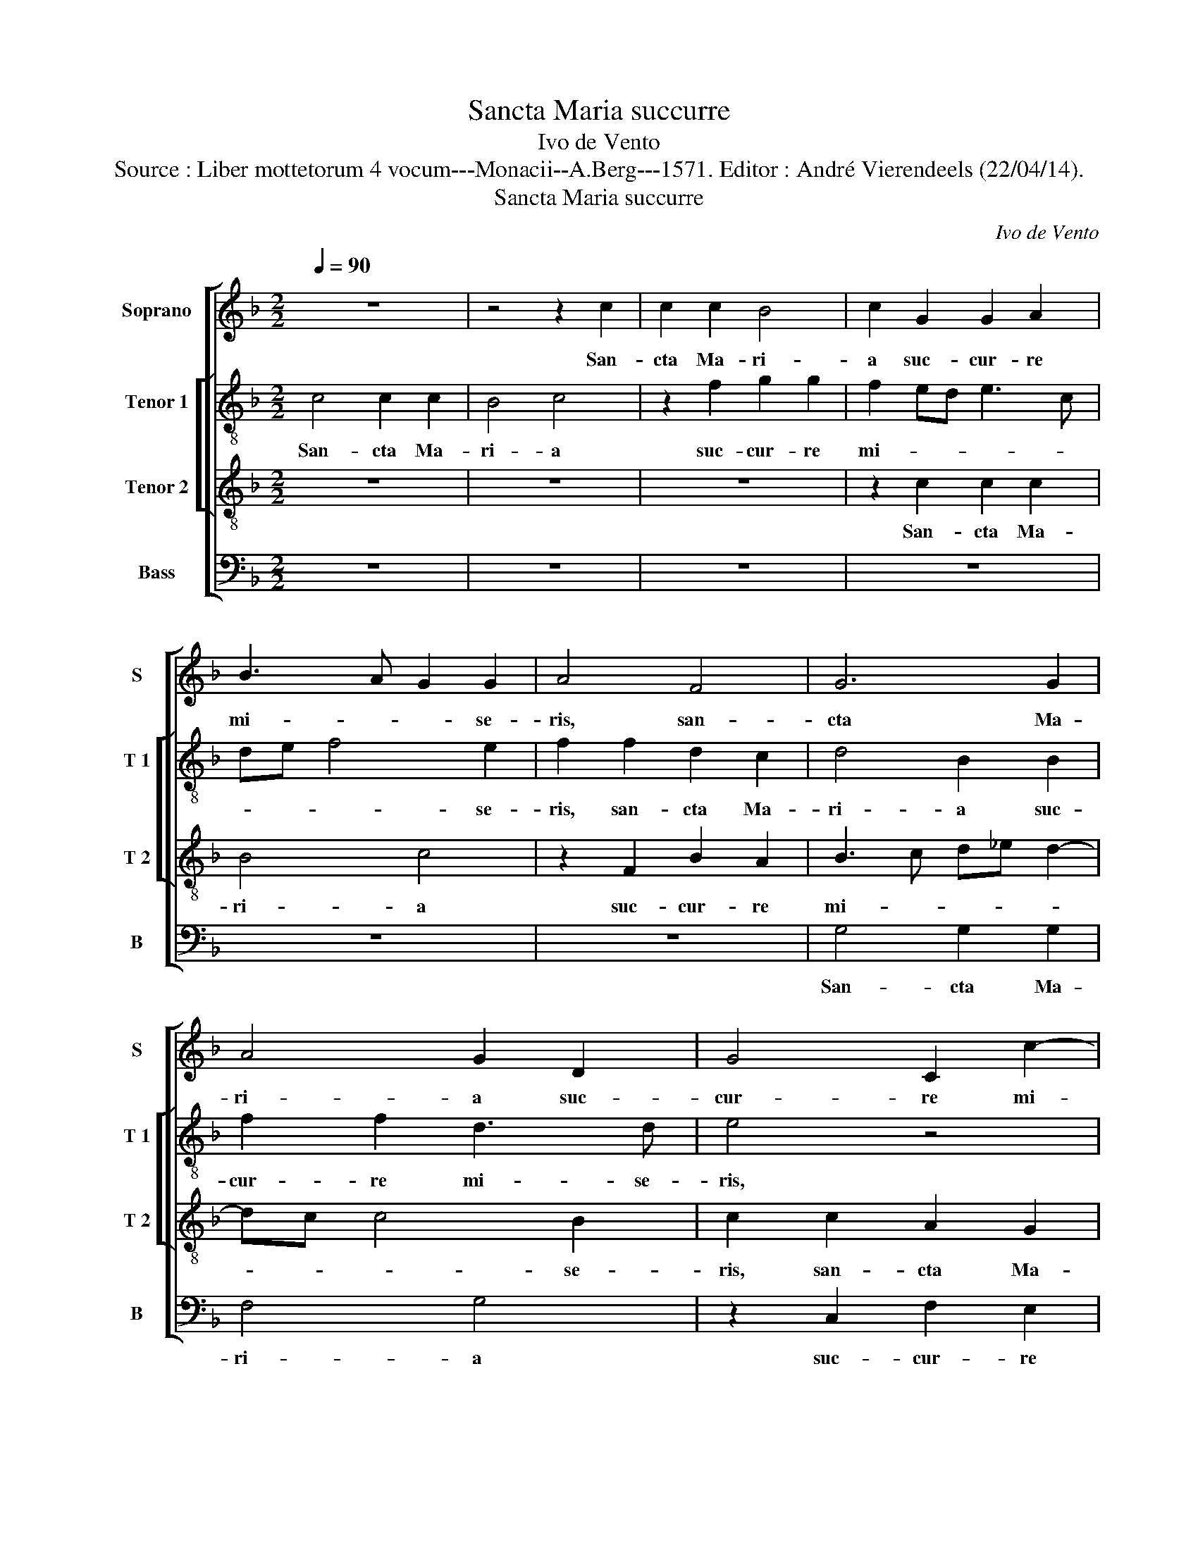 X:1
T:Sancta Maria succurre
T:Ivo de Vento
T:Source : Liber mottetorum 4 vocum---Monacii--A.Berg---1571. Editor : André Vierendeels (22/04/14).
T:Sancta Maria succurre
C:Ivo de Vento
%%score [ 1 [ 2 3 ] 4 ]
L:1/8
Q:1/4=90
M:2/2
K:F
V:1 treble nm="Soprano" snm="S"
V:2 treble-8 nm="Tenor 1" snm="T 1"
V:3 treble-8 nm="Tenor 2" snm="T 2"
V:4 bass nm="Bass" snm="B"
V:1
 z8 | z4 z2 c2 | c2 c2 B4 | c2 G2 G2 A2 | B3 A G2 G2 | A4 F4 | G6 G2 | A4 G2 D2 | G4 C2 c2- | %9
w: |San-|cta Ma- ri-|a suc- cur- re|mi- * * se-|ris, san-|cta Ma-|ri- a suc-|cur- re mi-|
 cB AG A2 B2 | c2 c2 A4 | G4 z2 G2- | GF F4 E2 | F4 z4 | z2 F4 F2 | E3 F GE A2- | A2 F2 F2 G2 | %17
w: * * * * * se-|ris, suc- cur-|re mi-|* * * se-|ris,|iu- va|pu- * * * *|* sil- la- ni-|
 F2 F2 c2 A2 | G2 c3 A d2- | dc c4 B2 | c4 z4 | z2 C2 F4- | F2 E2 F2 G2 | FG AF G2 G2 | %24
w: mes, iu- va pu-|sil- la- * *|* * * ni-|mes,|re- fo-|* ve fle- bi-|les, _ _ _ _ re-|
 A2 A2 F2 G2 | A4 z4 | z2 G2 G2 A2 | G2 E2 A4 | z4 z2 c2- | c2 c2 d4 | A2 c2 BA GF | G2 A2 z4 | %32
w: fo- ve fle- bi-|les,|o- ra pro|po- pu- lo,|in-|* ter- ve-|ni pro cle- * * *|* ro,|
 z8 | z4 z2 F2- | F2 F2 G4 | E2 F2 FE ED/C/ | D4 E2 E2- | E2 E2 F4 | F2 F4 F2 | D4 C4 | C4 z4 | %41
w: |in-|* ter- ve-|ni pro cle- * * * *|* ro, in-|* ter- ce-|de pro de-|vo- *|to,|
 z2 c2 c2 B2 | A3 B c2 B2 | A4 G4 | A2 A2 G3 F | E2 E2 F4 | z2 G2 G2 F2 | E3 D E2 F2- | FE DC D4 | %49
w: foe- min- co|_ _ _ se-|xu, foe-|min- co _ _|_ se- xu,|foe- min- co|_ _ _ se-||
 E2 E2 G3 G | A4 B4 | A4 z2 c2 | c2 A2 A2 cB | AG F2 E4- | E8 || z8 | z4 c4- | c2 G2 B2 A2 | %58
w: xu, foe- min- co|_ se-|xu, foe-|min- co se- * *|* * * xu.|_||Sen-|* ti- ant o-|
 G2 C2 G2 G2 | FE DC D4 | F2 F2 A2 G2- | G2 F3 E/D/ E2 | F2 A2 GA Bc | d2 c3 B/A/ B2 | c3 B AB c2 | %65
w: mnes tu- um le-|va- * * * *|men, sen- ti- ant|_ o- * * *|mnes tu- um _ _ _|_ le- * * *|va- * * * *|
 d4 z2 c2- | c2 G2 B2 A2 | G4 A4- | A2 G4 F2 | G3 A Bc d2- | dc c3 B/A/ B2 | c4 z2 C2 | %72
w: men,- sen-|* ti- ant o-|mnes tu-|* um le-|va- * * * *||men, qui-|
 F2 E2 D2 D2 | C8 | z2 F2 B3 A | G2 F2 G2 G2 | A2 A2 A2 A2 | F3 E A2 A2 | G2 G4 c2- | %79
w: cum- que ce- le|brant,|qui- cum- *|* que ce- le|brant, qui- cum- que|ce- * * le-|brant, qui- cum-|
 cB A2 G2 F2- | F2 E2 F4 | z8 | z4 z2 C2 | C2 C2 D2 F2 | E3 D/C/ DE F2 | E2 F3 E/D/ E2 | %86
w: * * * que ce-|* le- brant||tu-|am com- me- mo-|ran- * * * * *|ti- o- * * *|
 F2 A2 G2 A2 | BA/G/ AB c2 C2 | F3 E D2 E2 | D4 C4 | z2 F2 F2 F2 | G2 B2 A3 B | c2 A2 G3 F | %93
w: nem, tu- um com-|me- * * * * * mo-|ra- * * ti-|o- nem,|tu- um com-|me- mo- ra- *|* ti- o- *|
 A4 G2 G2 | G2 G2 A2 c2 | B3 A G2 F2 | ED G3 F F2- | FE/D/ E2 F4- | F8 |] %99
w: * nem, tu-|um com- me- mo-|ra- * * ti-|o- * * * *|* * * * nem.|_|
V:2
 c4 c2 c2 | B4 c4 | z2 f2 g2 g2 | f2 ed e3 c | de f4 e2 | f2 f2 d2 c2 | d4 B2 B2 | f2 f2 d3 d | %8
w: San- cta Ma-|ri- a|suc- cur- re|mi- * * * *|* * * se-|ris, san- cta Ma-|ri- a suc-|cur- re mi- se-|
 e4 z4 | z2 f2 f2 f2 | e4 f2 c2 | _e6 e2 | d2 d2 c4- | c4 z2 c2- | c2 c2 A2 B2 | c3 d e2 f2 | %16
w: ris,|san- cta Ma-|ri- a suc-|cur re|mi- se- ris,|_ iu-|* va pu- sil-|la- * * ni-|
 c4 z2 c2- | c2 c2 AB cd | e2 e2 f2 ed | e2 c2 d2 d2 | f2 ed f2 e2 | dc c4 B2 | c2 c2 d4 | %23
w: mes, iu|_ va pu- * * *|* sil- la- * *|* ni- mes, re-|fo- * * * ve|fle- * * bi-|les, re- fo-|
 d2 f4 e2 | f2 c2 A2 G2 | cF f3 e dc | d3 d e4 | z2 c2 c2 d2 | c2 B2 c4 | z2 f4 g2 | f4 d2 e2 | %31
w: ve fle- bi-|les, re- fo- ve|fle- * * * * *|* bi- les,|o- ra pro|po- pu- lo,|in- ter-|ve- ni pro|
 e2 f2 z4 | z2 f4 f2 | g4 f4 | d4 d2 e2 | c2 c2 dc c2- | cB/A/ B2 c4 | c4 d2 d2 | c4 c2 F2 | %39
w: cle- ro,|in- ter-|ve- ni,|in- ter- ve-|ni pro cle- * *|* * * * ro,|in- ter- ce-|de pro de-|
 B3 A G4 | A4 z4 | z4 f4 | f2 c2 c2 d2 | f2 f2 e2 d2 | e2 f2 d4 | z2 c2 c2 B2 | A2 G2 c2 c2 | %47
w: vo- * *|to,|foe-|min- co se- xu,|foe- min- * *|co se- xu,|foe- min- *|co se- xu, foe-|
 c2 G2 c2 d2- | dc c3 B/A/ B2 | c4 z2 d2 | d2 c2 B2 G2 | c4 c4 | c2 f2 f4 | c4 c4- | c8 || f6 c2 | %56
w: min- * co se-||xu, foe-|min- * co se-|xu, foe-|min- * co|se- xu.|_|Sen- ti-|
 _e2 d2 c2 f2 | _ed ef g2 f2 | _e3 d ec d2- | dc c3 B/A/ B2 | c4 z2 _e2- | e2 B2 c2 c2 | %62
w: ant o- mnes tu-|um _ _ _ _ le-|va- * * * *||me, sen-|* ti- ant o-|
 A2 f2 e2 g2 | fe dc d4 | c2 e2 f2 g2- | g2 f3 e/d/ e2 | cd ef g2 f2- | fe/d/ e2 f2 c2- | %68
w: mnes tu- um le-|va- * * * *|men, sen- ti- ant|_ o- * * *|mnes _ _ _ _ tu-|* * * * um le-|
 cd _e2 BG d2 | _e2 d2 g2 a2 | a2 gf g4 | e4 c4 | B2 c2 A2 B2 | G4 A4 | d3 c B2 d2 | ec f4 e2 | %76
w: * * * va- * *|men, tu- um le-|va- * * *|men, qui-|cum- que ce- le|brant,, qui-|cum- * * que|ce- * * le-|
 f2 c2 f3 e | d2 c2 dc c2- |"^-natural" c2 B2 c2 e2 | e2 f2 d2 cB | c2 c2 A2 c2 | c2 c2 d2 f2 | %82
w: brant, qui- cum- *|* que ce- * *|* le- brant, qui-|cum- que ce- * *|* le- brant tu-|um com- me- mo-|
 e2 d2 c3 B | AB c3 B/A/ B2 | c4 z4 | z8 | z2 c2 c2 c2 | d2 f2 e3 d/c/ | d2 A2 BG c2- | %89
w: ra- ti- o- *||nem,||tu- um com-|me- mo- ra- * *|* ti- o- * *|
 cB/A/ B2 c2 G2 | d2 B2 d2 c2 | B2 G2 c4 | c2 f2 d2 d2 | e2 f2 e2 d2 | e4 f2 c2 | f2 f2 d4 | %96
w: * * * * nem, tu-|um com- me- mo-|ra- ti- o-|nem, tu- um com-|me- mo- ra- ti-|o- nem, tu-|um com- me-|
 c4 d2 d2 | c4 A4- | A8 |] %99
w: mo- ra- ti-|o- nem.|_|
V:3
 z8 | z8 | z8 | z2 c2 c2 c2 | B4 c4 | z2 F2 B2 A2 | B3 c d_e d2- | dc c4 B2 | c2 c2 A2 G2 | %9
w: |||San- cta Ma-|ri- a|suc- cur- re|mi- * * * *|* * * se-|ris, san- cta Ma-|
 A4 F2 F2 | A2 G2 F3 F | c2 c2 G2 G2 | B3 A G4 | A2 A2 A2 G2 | A3 B c2 d2 | G2 c4 c2 | %16
w: ri- a suc-|cur- re mi- se-|ris, san- cta Ma-|r- * *|a suc- cur- re|mi- * * se-|ris, iu- va|
 A2 A2 B2 G2 | A4 z2 c2- | c2 c2 A2 B2 | c2 A2 G4 | z2 A2 c2 B2 | A3 G F2 F2 | G2 G2 B4- | %23
w: pu- sil- la- ni-|mes, iu-|* va pu- sil-|la- ni- mes,|re- fo- ve|fle- * * bi-|les, re- fo-|
 B2 A2 B2 c2 | c2 F2 c4 | A2 d3 c c2- | c2 B2 c4- | c4 z2 A2 | A2 B2 A2 G2 | A4 z4 | z4 z2 c2- | %31
w: * ve fle- bi-|les, re- fo-|ve fle- * *|* bi- les,|_ o-|ra pro po- pu-|lo,|in-|
 c2 c2 d4 | A2 c2 BA d2- | dc/B/ c2 d4 | z2 B4 G2 | A4 F2 A2 | G4 G4 | G4 B2 B2 | A4 A4 | %39
w: * ter- ve-|ni pro cle- * *|* * * * ro,|in- ter-|ve- ni pro|cle- ro,|in- ter- ce-|de pro|
 G2 F3 E/D/ E2 | F4 c4 | B2 A2 c2 d2 | c2 A2 A2 G2 | FG AB c2 d2- | dc c3 B/A/ B2 | c2 G2 C2 D2 | %46
w: de- vo- * * *|to, foe-|min- * co se-|xu, foe min- *|co _ _ _ _ se-||xu, foe- min- *|
 E3 F G2 A2 | G2 c2 c2 B2 | A2 c2 G2 G2 | G2 G2 E2 G2- | GF F3 E/D/ E2 | F2 A2 A2 G2 | A2 c3 B AG | %53
w: co _ _ se-|xu, foe- min- *|co se- xu, foe-|min- co se- *||xu, foe- min- *|co se- * * *|
 FG A2 G4- | G8 || z8 | z8 | z8 | c6 G2 | B2 A2 G2 G2 | AG AB c2 c2 | BA GF G4 | F4 z4 | z8 | %64
w: * * * xu.|_||||Sen- ti-|ant o- mnes tu-|um _ _ _ _ le-|va- * * * *|men,||
 z2 c4 G2 | BA AG/F/ G2 G2 | A2 c2 G2 A2 | c4 F4 | c3 c G2 A2 | c2 B2 d2 f2 | fe dc d4 | c2 c2 A4 | %72
w: sen- ti-|ant _ _ _ _ _ o-|mnes tu- um le-|va- men,|sen- ti- ant o-|mnes tu- um le-|va- * * * *|men, qui- cum-|
 F2 G3 F F2- | F2 E2 F2 F2 | B3 A G2 B2 | c2 d2 c4- | c4 z4 | z2 C2 F3 E | D4 E2 G2 | A2 c2 BA GF | %80
w: que ce- * *|* le- brant, qui-|cum- * * que|ce- le- brant,|_|qui- cum- *|* que, qui-|cum- que ce- * * *|
 G2 G2 F3 G | A8 | z8 | F4 F2 F2 | G2 A2 Bc dB | c2 A2 G4 | F4 z2 F2 | F2 F2 G2 A2 | B2 F2 G4 | %89
w: * le- brant, _|_||tu- um com-|me- mo- ra- * * *|* ti- o-|nem, tu-|um com- me- mo-|ra- ti- o-|
 G4 E4 | F2 D4 F2- | F2 E2 F3 G | AB c2 B2 d2- | dc c3 B/A/ B2 | c2 c2 F2 A2 | d3 c B3 A | %96
w: nem, tu-|um com- me-|* mo- ra- *|* * * ti- o-||nem, tu- um com-|me- * * *|
 G2 G2 A2 B2 | G4 F4- | F8 |] %99
w: * mo- ra- ti-|o- nem.|_|
V:4
 z8 | z8 | z8 | z8 | z8 | z8 | G,4 G,2 G,2 | F,4 G,4 | z2 C,2 F,2 E,2 | F,3 E, D,2 D,2 | C,4 z4 | %11
w: ||||||San- cta Ma-|ri- a|suc- cur- re|mi- * * se-|ris,|
 z2 C,2 C,2 C,2 | B,,4 C,2 C,2 | F,6 E,2 | F,6 D,2 | C,4 z2 F,2- | F,2 F,2 D,2 E,2 | F,6 F,2 | %18
w: san- cta Ma-|ri- a suc-|cur- re|mi- se-|ris, iu-|* va pu- sil-|la- ni-|
 C,4 z4 | z4 z2 G,2 | A,6 G,2 | F,3 E, D,2 D,2 | C,4 z4 | z4 z2 C,2 | F,6 E,2 | F,3 G, A,2 A,2 | %26
w: mes,|re-|fo- ve|fle- * * bi-|les,|re-|fo- ve|fle- * * bi-|
 G,4 z4 | z4 F,4 | F,2 G,2 F,2 E,2 | F,4 z4 | z8 | z2 F,4 G,2 | F,4 D,2 F,2 | _E,4 D,4 | z8 | z8 | %36
w: les,|o-|ra pro po- pu-|lo,||in- ter-|ve- ni pro|cle- ro,|||
 z4 C,4- | C,2 C,2 B,,4 | F,2 F,4 D,2 | B,,4 C,4 | F,,2 F,2 F,2 E,2 | D,E, F,G, A,2 B,2 | F,4 z4 | %43
w: in-|* ter- ce-|de pro de-|vo- *|to, foe- min- *|co _ _ _ _ se-|xu,|
 z2 C2 C2 B,2 | A,2 F,2 G,4 | C,4 A,,2 B,,2 | C,3 D, E,2 F,2 | C,4 z4 | z8 | %49
w: foe- min- *|co se- xu,|foe- min- *|co _ _ se-|xu,||
"^SECUNDA\n    PARS" C,4 C,2 B,,2 | A,,4 G,,4 | F,,2 F,2 F,2 E,2 | F,4 F,,4- | F,,4 C,4- | C,8 || %55
w: foe- min- *|co se-|xu, foe- min- *|co se-|* xu.|_|
 z8 | z8 | z8 | z8 | z8 | F,6 C,2 | _E,2 D,2 C,4 | z2 C4 G,2 | B,2 A,2 G,2 G,2 | A,3 G, F,2 E,2 | %65
w: |||||Sen- ti-|ant o- mnes,|sen- ti-|ant o- mnes tu-|um _ _ le-|
 D,4 C,4 | z8 | z4 z2 F,2- | F,2 C,2 _E,2 D,2 | C,2 G,2 G,2 F,2 | A,4 G,4 | C,2 C,2 F,3 E, | %72
w: va- men,||sen-|* ti- ant o-|mnes tu- um le-|va- *|me, qui- cum- *|
 D,2 C,2 D,2 B,,2 | C,4 z4 | z8 | z4 z2 C,2 | F,3 E, D,2 A,,2 | B,,2 A,,2 F,,4 | G,,4 C,3 B,, | %79
w: * que ce- le-|brant,||qui|cum- * * que|ce- le- brant,|qui- cum- *|
 A,,2 F,,2 B,,2 D,2 | C,4 z4 | F,4 F,2 F,2 | G,2 B,2 A,3 G, | F,2 E,2 D,4 | C,4 z4 | C,4 C,2 C,2 | %86
w: * que ce- le-|brant,|tu- um com-|me- mo- ra- *|* ti- o-|nem,|tu- um com-|
 D,2 F,2 E,2 F,2 | D,4 C,4 | z4 G,,4 | G,,2 G,,2 A,,2 C,2 | B,,6 A,,2 | G,,4 F,,2 F,2 | %92
w: me- mo- ra- ti-|o- nem,|tu-|um com- me- mo-|ra- ti-|o- nem, tu-|
 F,2 F,2 G,2 B,2 | A,2 F,2 G,4 | C,4 z4 | z2 B,,2 B,,2 B,,2 | C,2 _E,2 D,2 B,,2 | C,4 F,,4- | %98
w: um com- me- mo-|ra- ti- o-|nem,|tu- um com-|me- mo- ra- ti-|o- nem.|
 F,,8 |] %99
w: _|

